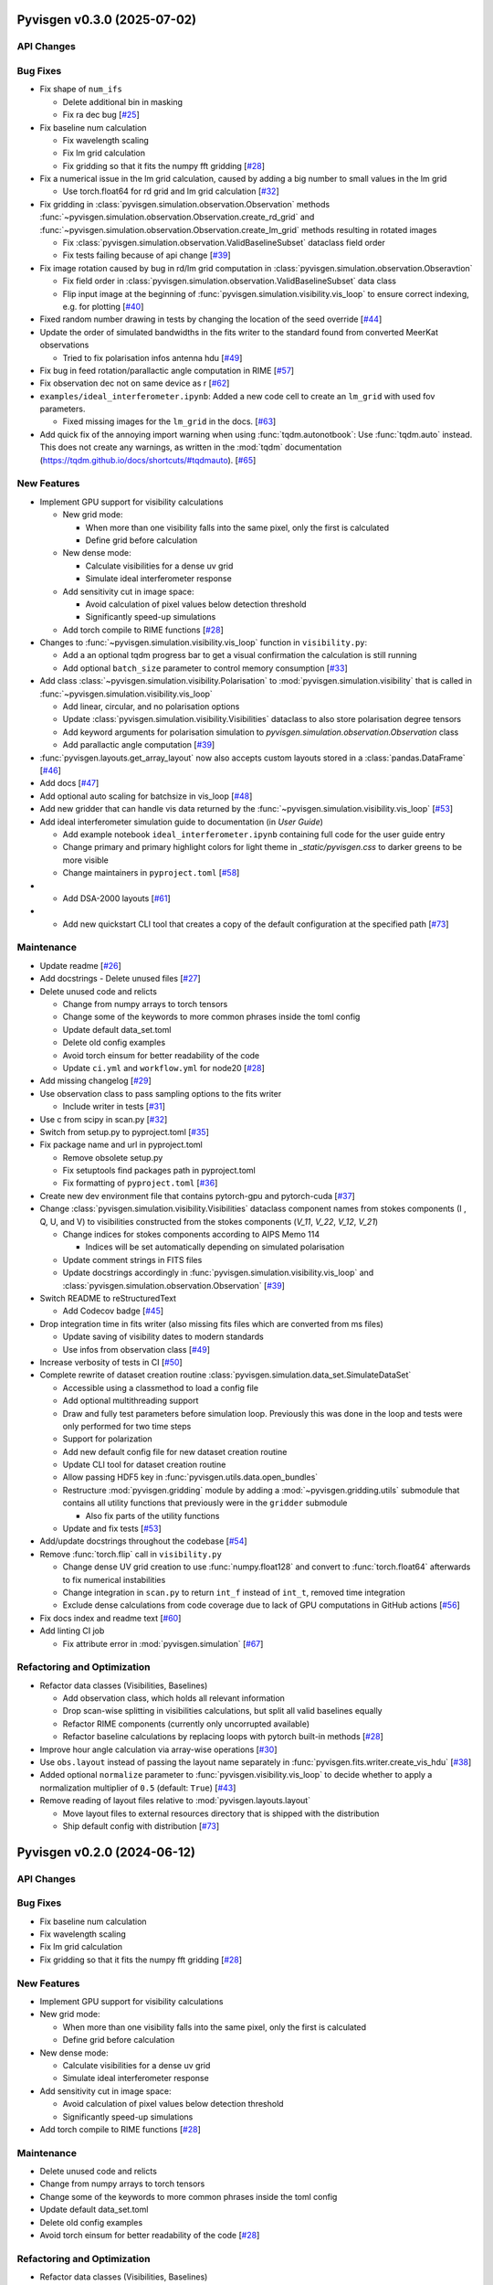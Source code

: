 Pyvisgen v0.3.0 (2025-07-02)
============================


API Changes
-----------


Bug Fixes
---------

- Fix shape of ``num_ifs``

  - Delete additional bin in masking
  - Fix ra dec bug [`#25 <https://github.com/radionets-project/pyvisgen/pull/25>`__]

- Fix baseline num calculation

  - Fix wavelength scaling
  - Fix lm grid calculation
  - Fix gridding so that it fits the numpy fft gridding [`#28 <https://github.com/radionets-project/pyvisgen/pull/28>`__]

- Fix a numerical issue in the lm grid calculation, caused by adding a big number to small values in the lm grid

  - Use torch.float64 for rd grid and lm grid calculation [`#32 <https://github.com/radionets-project/pyvisgen/pull/32>`__]

- Fix gridding in :class:`pyvisgen.simulation.observation.Observation` methods :func:`~pyvisgen.simulation.observation.Observation.create_rd_grid` and :func:`~pyvisgen.simulation.observation.Observation.create_lm_grid`
  methods resulting in rotated images

  - Fix :class:`pyvisgen.simulation.observation.ValidBaselineSubset` dataclass field order
  - Fix tests failing because of api change [`#39 <https://github.com/radionets-project/pyvisgen/pull/39>`__]

- Fix image rotation caused by bug in rd/lm grid computation in :class:`pyvisgen.simulation.observation.Obseravtion`

  - Fix field order in :class:`pyvisgen.simulation.observation.ValidBaselineSubset` data class
  - Flip input image at the beginning of :func:`pyvisgen.simulation.visibility.vis_loop` to ensure correct indexing, e.g. for plotting [`#40 <https://github.com/radionets-project/pyvisgen/pull/40>`__]

- Fixed random number drawing in tests by changing the location of the seed override [`#44 <https://github.com/radionets-project/pyvisgen/pull/44>`__]

- Update the order of simulated bandwidths in the fits writer to the standard found from converted MeerKat observations

  - Tried to fix polarisation infos antenna hdu [`#49 <https://github.com/radionets-project/pyvisgen/pull/49>`__]

- Fix bug in feed rotation/parallactic angle computation in RIME [`#57 <https://github.com/radionets-project/pyvisgen/pull/57>`__]

- Fix observation dec not on same device as r [`#62 <https://github.com/radionets-project/pyvisgen/pull/62>`__]

- ``examples/ideal_interferometer.ipynb``: Added a new code cell to create an ``lm_grid`` with used fov parameters.

  - Fixed missing images for the ``lm_grid`` in the docs. [`#63 <https://github.com/radionets-project/pyvisgen/pull/63>`__]

- Add quick fix of the annoying import warning when using :func:`tqdm.autonotbook`: Use :func:`tqdm.auto` instead. This does not create any warnings, as written in the :mod:`tqdm` documentation (https://tqdm.github.io/docs/shortcuts/#tqdmauto). [`#65 <https://github.com/radionets-project/pyvisgen/pull/65>`__]


New Features
------------

- Implement GPU support for visibility calculations

  - New grid mode:

    - When more than one visibility falls into the same pixel, only the first is calculated
    - Define grid before calculation

  - New dense mode:

    - Calculate visibilities for a dense uv grid
    - Simulate ideal interferometer response

  - Add sensitivity cut in image space:

    - Avoid calculation of pixel values below detection threshold
    - Significantly speed-up simulations

  - Add torch compile to RIME functions [`#28 <https://github.com/radionets-project/pyvisgen/pull/28>`__]

- Changes to :func:`~pyvisgen.simulation.visibility.vis_loop` function in ``visibility.py``:

  - Add a an optional tqdm progress bar to get a visual confirmation the calculation is still running
  - Add optional ``batch_size`` parameter to control memory consumption [`#33 <https://github.com/radionets-project/pyvisgen/pull/33>`__]

- Add class :class:`~pyvisgen.simulation.visibility.Polarisation` to :mod:`pyvisgen.simulation.visibility` that is called in :func:`~pyvisgen.simulation.visibility.vis_loop`

  - Add linear, circular, and no polarisation options
  - Update :class:`pyvisgen.simulation.visibility.Visibilities` dataclass to also store polarisation degree tensors
  - Add keyword arguments for polarisation simulation to `pyvisgen.simulation.observation.Observation` class
  - Add parallactic angle computation [`#39 <https://github.com/radionets-project/pyvisgen/pull/39>`__]

- :func:`pyvisgen.layouts.get_array_layout` now also accepts custom layouts stored in a :class:`pandas.DataFrame` [`#46 <https://github.com/radionets-project/pyvisgen/pull/46>`__]

- Add docs [`#47 <https://github.com/radionets-project/pyvisgen/pull/47>`__]

- Add optional auto scaling for batchsize in vis_loop [`#48 <https://github.com/radionets-project/pyvisgen/pull/48>`__]

- Add new gridder that can handle vis data returned by the :func:`~pyvisgen.simulation.visibility.vis_loop` [`#53 <https://github.com/radionets-project/pyvisgen/pull/53>`__]

- Add ideal interferometer simulation guide to documentation (in `User Guide`)

  - Add example notebook ``ideal_interferometer.ipynb`` containing full code for the user guide entry
  - Change primary and primary highlight colors for light theme in `_static/pyvisgen.css` to darker greens to be more visible
  - Change maintainers in ``pyproject.toml`` [`#58 <https://github.com/radionets-project/pyvisgen/pull/58>`__]

- - Add DSA-2000 layouts [`#61 <https://github.com/radionets-project/pyvisgen/pull/61>`__]

- - Add new quickstart CLI tool that creates a copy of the default configuration at the specified path [`#73 <https://github.com/radionets-project/pyvisgen/pull/73>`__]


Maintenance
-----------

- Update readme [`#26 <https://github.com/radionets-project/pyvisgen/pull/26>`__]

- Add docstrings
  - Delete unused files [`#27 <https://github.com/radionets-project/pyvisgen/pull/27>`__]

- Delete unused code and relicts

  - Change from numpy arrays to torch tensors
  - Change some of the keywords to more common phrases inside the toml config
  - Update default data_set.toml
  - Delete old config examples
  - Avoid torch einsum for better readability of the code
  - Update ``ci.yml`` and ``workflow.yml`` for node20 [`#28 <https://github.com/radionets-project/pyvisgen/pull/28>`__]

- Add missing changelog [`#29 <https://github.com/radionets-project/pyvisgen/pull/29>`__]

- Use observation class to pass sampling options to the fits writer

  - Include writer in tests [`#31 <https://github.com/radionets-project/pyvisgen/pull/31>`__]

- Use c from scipy in scan.py [`#32 <https://github.com/radionets-project/pyvisgen/pull/32>`__]

- Switch from setup.py to pyproject.toml [`#35 <https://github.com/radionets-project/pyvisgen/pull/35>`__]

- Fix package name and url in pyproject.toml

  - Remove obsolete setup.py
  - Fix setuptools find packages path in pyproject.toml
  - Fix formatting of ``pyproject.toml`` [`#36 <https://github.com/radionets-project/pyvisgen/pull/36>`__]

- Create new dev environment file that contains pytorch-gpu and pytorch-cuda [`#37 <https://github.com/radionets-project/pyvisgen/pull/37>`__]

- Change :class:`pyvisgen.simulation.visibility.Visibilities` dataclass component names from stokes components (I , Q, U, and V)
  to visibilities constructed from the stokes components (`V_11`, `V_22`, `V_12`, `V_21`)

  - Change indices for stokes components according to AIPS Memo 114

    - Indices will be set automatically depending on simulated polarisation

  - Update comment strings in FITS files
  - Update docstrings accordingly in :func:`pyvisgen.simulation.visibility.vis_loop` and :class:`pyvisgen.simulation.observation.Observation` [`#39 <https://github.com/radionets-project/pyvisgen/pull/39>`__]

- Switch README to reStructuredText

  - Add Codecov badge [`#45 <https://github.com/radionets-project/pyvisgen/pull/45>`__]

- Drop integration time in fits writer (also missing fits files which are converted from ms files)

  - Update saving of visibility dates to modern standards
  - Use infos from observation class [`#49 <https://github.com/radionets-project/pyvisgen/pull/49>`__]

- Increase verbosity of tests in CI [`#50 <https://github.com/radionets-project/pyvisgen/pull/50>`__]

- Complete rewrite of dataset creation routine :class:`pyvisgen.simulation.data_set.SimulateDataSet`

  - Accessible using a classmethod to load a config file
  - Add optional multithreading support
  - Draw and fully test parameters before simulation loop. Previously this was done in the loop and tests were only performed for two time steps
  - Support for polarization
  - Add new default config file for new dataset creation routine
  - Update CLI tool for dataset creation routine
  - Allow passing HDF5 key in :func:`pyvisgen.utils.data.open_bundles`
  - Restructure :mod:`pyvisgen.gridding` module by adding a :mod:`~pyvisgen.gridding.utils` submodule that contains all utility functions that previously were in the ``gridder`` submodule

    - Also fix parts of the utility functions

  - Update and fix tests [`#53 <https://github.com/radionets-project/pyvisgen/pull/53>`__]

- Add/update docstrings throughout the codebase [`#54 <https://github.com/radionets-project/pyvisgen/pull/54>`__]

- Remove :func:`torch.flip` call in ``visibility.py``

  - Change dense UV grid creation to use :func:`numpy.float128` and convert to :func:`torch.float64` afterwards to fix numerical instabilities
  - Change integration in ``scan.py`` to return ``int_f`` instead of ``int_t``, removed time integration
  - Exclude dense calculations from code coverage due to lack of GPU computations in GitHub actions [`#56 <https://github.com/radionets-project/pyvisgen/pull/56>`__]

- Fix docs index and readme text [`#60 <https://github.com/radionets-project/pyvisgen/pull/60>`__]

- Add linting CI job

  - Fix attribute error in :mod:`pyvisgen.simulation` [`#67 <https://github.com/radionets-project/pyvisgen/pull/67>`__]


Refactoring and Optimization
----------------------------

- Refactor data classes (Visibilities, Baselines)

  - Add observation class, which holds all relevant information
  - Drop scan-wise splitting in visibilities calculations, but split all valid baselines equally
  - Refactor RIME components (currently only uncorrupted available)
  - Refactor baseline calculations by replacing loops with pytorch built-in methods [`#28 <https://github.com/radionets-project/pyvisgen/pull/28>`__]

- Improve hour angle calculation via array-wise operations [`#30 <https://github.com/radionets-project/pyvisgen/pull/30>`__]

- Use ``obs.layout`` instead of passing the layout name separately in :func:`pyvisgen.fits.writer.create_vis_hdu` [`#38 <https://github.com/radionets-project/pyvisgen/pull/38>`__]

- Added optional ``normalize`` parameter to :func:`pyvisgen.visibility.vis_loop` to decide whether to apply a normalization multiplier of ``0.5`` (default: ``True``) [`#43 <https://github.com/radionets-project/pyvisgen/pull/43>`__]

- Remove reading of layout files relative to :mod:`pyvisgen.layouts.layout`

  - Move layout files to external resources directory that is shipped with
    the distribution
  - Ship default config with distribution [`#73 <https://github.com/radionets-project/pyvisgen/pull/73>`__]

Pyvisgen v0.2.0 (2024-06-12)
============================


API Changes
-----------


Bug Fixes
---------

- Fix baseline num calculation
- Fix wavelength scaling
- Fix lm grid calculation
- Fix gridding so that it fits the numpy fft gridding [`#28 <https://github.com/radionets-project/pyvisgen/pull/28>`__]


New Features
------------

- Implement GPU support for visibility calculations

- New grid mode:

  - When more than one visibility falls into the same pixel, only the first is calculated
  - Define grid before calculation

- New dense mode:

  - Calculate visibilities for a dense uv grid
  - Simulate ideal interferometer response

- Add sensitivity cut in image space:

  - Avoid calculation of pixel values below detection threshold
  - Significantly speed-up simulations

- Add torch compile to RIME functions [`#28 <https://github.com/radionets-project/pyvisgen/pull/28>`__]


Maintenance
-----------

- Delete unused code and relicts
- Change from numpy arrays to torch tensors
- Change some of the keywords to more common phrases inside the toml config
- Update default data_set.toml
- Delete old config examples
- Avoid torch einsum for better readability of the code [`#28 <https://github.com/radionets-project/pyvisgen/pull/28>`__]


Refactoring and Optimization
----------------------------

- Refactor data classes (Visibilities, Baselines)
- Add observation class, which holds all relevant information
- Drop scan-wise splitting in visibilities calculations, but split all valid baselines equally
- Refactor RIME components (currently only uncorrupted available) [`#28 <https://github.com/radionets-project/pyvisgen/pull/28>`__]
- Refactor baseline calculations by replacing loops with pytorch built-in methods


Pyvisgen v0.1.4 (2023-11-09)
============================


API Changes
-----------


Bug Fixes
---------

- Fix shape of ``num_ifs``

  - Delete additional bin in masking
  - Fix ra dec bug [`#25 <https://github.com/radionets-project/pyvisgen/pull/25>`__]


New Features
------------

- Update ci:

  - Change conda to mamba
  - Install towncrier [`#24 <https://github.com/radionets-project/pyvisgen/pull/24>`__]


Maintenance
-----------

- Update readme [`#26 <https://github.com/radionets-project/pyvisgen/pull/26>`__]
- Add docstrings

  - Delete unused files [`#27 <https://github.com/radionets-project/pyvisgen/pull/27>`__]


Refactoring and Optimization
----------------------------
